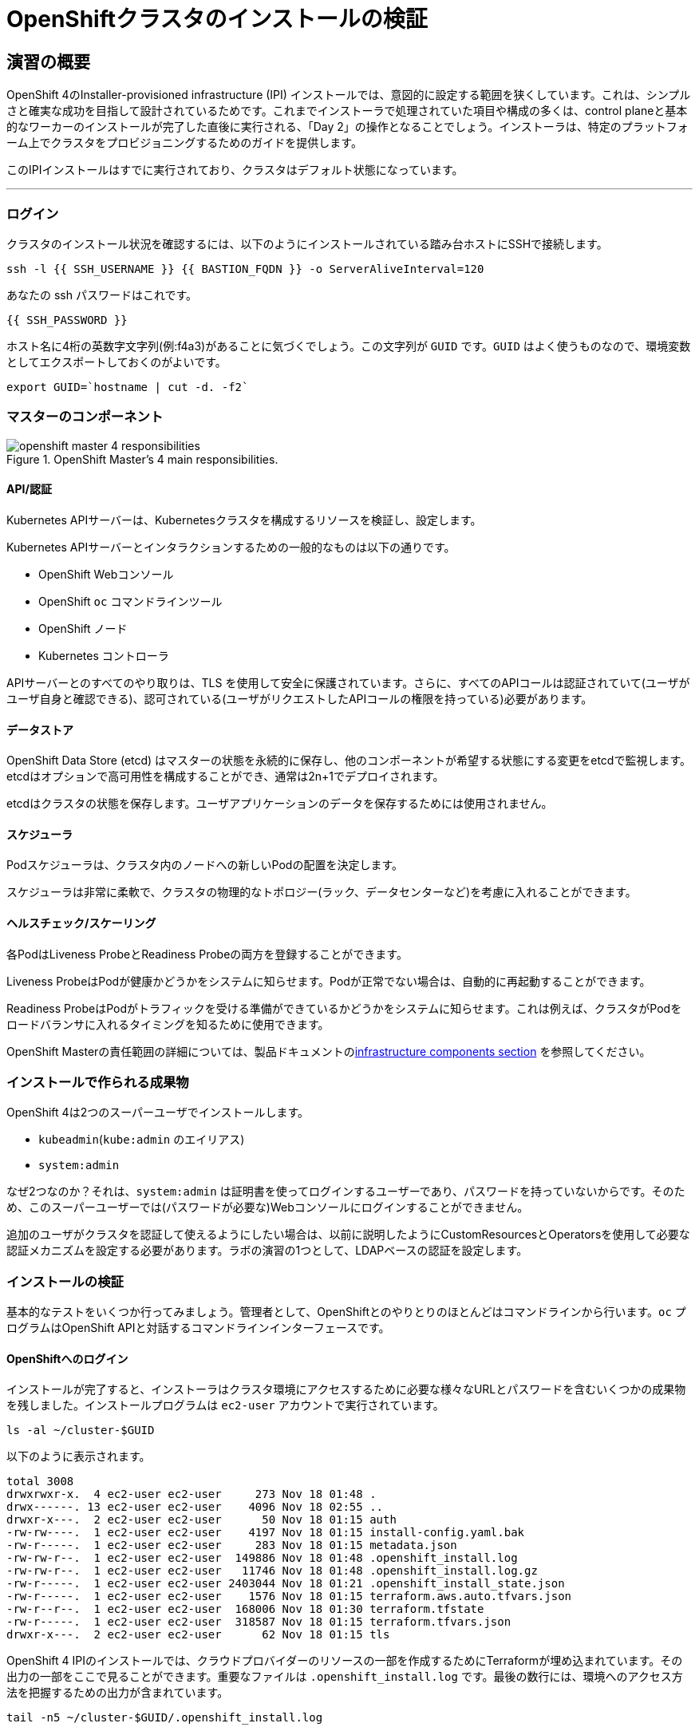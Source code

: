 = OpenShiftクラスタのインストールの検証
// Activate experimental attribute for Keyboard Shortcut keys
:experimental:

== 演習の概要
OpenShift 4のInstaller-provisioned infrastructure (IPI) インストールでは、意図的に設定する範囲を狭くしています。これは、シンプルさと確実な成功を目指して設計されているためです。これまでインストーラで処理されていた項目や構成の多くは、control planeと基本的なワーカーのインストールが完了した直後に実行される、「Day 2」の操作となることでしょう。インストーラは、特定のプラットフォーム上でクラスタをプロビジョニングするためのガイドを提供します。

このIPIインストールはすでに実行されており、クラスタはデフォルト状態になっています。

---

### ログイン
クラスタのインストール状況を確認するには、以下のようにインストールされている踏み台ホストにSSHで接続します。

[source,bash,role="execute"]
----
ssh -l {{ SSH_USERNAME }} {{ BASTION_FQDN }} -o ServerAliveInterval=120
----

あなたの ssh パスワードはこれです。

[source,bash,role="copypaste"]
----
{{ SSH_PASSWORD }}
----

ホスト名に4桁の英数字文字列(例:f4a3)があることに気づくでしょう。この文字列が `GUID` です。`GUID` はよく使うものなので、環境変数としてエクスポートしておくのがよいです。

[source,bash,role="execute"]
----
export GUID=`hostname | cut -d. -f2`
----

### マスターのコンポーネント
.OpenShift Master's 4 main responsibilities.
image::images/openshift_master_4_responsibilities.png[]


#### API/認証
Kubernetes APIサーバーは、Kubernetesクラスタを構成するリソースを検証し、設定します。

Kubernetes APIサーバーとインタラクションするための一般的なものは以下の通りです。

* OpenShift Webコンソール
* OpenShift `oc` コマンドラインツール
* OpenShift ノード
* Kubernetes コントローラ

APIサーバーとのすべてのやり取りは、TLS を使用して安全に保護されています。さらに、すべてのAPIコールは認証されていて(ユーザがユーザ自身と確認できる)、認可されている(ユーザがリクエストしたAPIコールの権限を持っている)必要があります。

#### データストア
OpenShift Data Store (etcd) はマスターの状態を永続的に保存し、他のコンポーネントが希望する状態にする変更をetcdで監視します。etcdはオプションで高可用性を構成することができ、通常は2n+1でデプロイされます。

[Note]
====
etcdはクラスタの状態を保存します。ユーザアプリケーションのデータを保存するためには使用されません。
====

#### スケジューラ
Podスケジューラは、クラスタ内のノードへの新しいPodの配置を決定します。

スケジューラは非常に柔軟で、クラスタの物理的なトポロジー(ラック、データセンターなど)を考慮に入れることができます。

#### ヘルスチェック/スケーリング
各PodはLiveness ProbeとReadiness Probeの両方を登録することができます。

Liveness ProbeはPodが健康かどうかをシステムに知らせます。Podが正常でない場合は、自動的に再起動することができます。

Readiness ProbeはPodがトラフィックを受ける準備ができているかどうかをシステムに知らせます。これは例えば、クラスタがPodをロードバランサに入れるタイミングを知るために使用できます。

OpenShift Masterの責任範囲の詳細については、製品ドキュメントのlink:https://docs.openshift.com/container-platform/3.11/architecture/infrastructure_components/kubernetes_infrastructure.html[infrastructure components section] を参照してください。

### インストールで作られる成果物
OpenShift 4は2つのスーパーユーザでインストールします。

* `kubeadmin`(`kube:admin` のエイリアス)
* `system:admin`

なぜ2つなのか？それは、`system:admin` は証明書を使ってログインするユーザーであり、パスワードを持っていないからです。そのため、このスーパーユーザーでは(パスワードが必要な)Webコンソールにログインすることができません。

追加のユーザがクラスタを認証して使えるようにしたい場合は、以前に説明したようにCustomResourcesとOperatorsを使用して必要な認証メカニズムを設定する必要があります。ラボの演習の1つとして、LDAPベースの認証を設定します。

### インストールの検証
基本的なテストをいくつか行ってみましょう。管理者として、OpenShiftとのやりとりのほとんどはコマンドラインから行います。`oc` プログラムはOpenShift APIと対話するコマンドラインインターフェースです。

#### OpenShiftへのログイン
インストールが完了すると、インストーラはクラスタ環境にアクセスするために必要な様々なURLとパスワードを含むいくつかの成果物を残しました。インストールプログラムは `ec2-user` アカウントで実行されています。

[source,bash,role="execute"]
----
ls -al ~/cluster-$GUID
----

以下のように表示されます。

----
total 3008
drwxrwxr-x.  4 ec2-user ec2-user     273 Nov 18 01:48 .
drwx------. 13 ec2-user ec2-user    4096 Nov 18 02:55 ..
drwxr-x---.  2 ec2-user ec2-user      50 Nov 18 01:15 auth
-rw-rw----.  1 ec2-user ec2-user    4197 Nov 18 01:15 install-config.yaml.bak
-rw-r-----.  1 ec2-user ec2-user     283 Nov 18 01:15 metadata.json
-rw-rw-r--.  1 ec2-user ec2-user  149886 Nov 18 01:48 .openshift_install.log
-rw-rw-r--.  1 ec2-user ec2-user   11746 Nov 18 01:48 .openshift_install.log.gz
-rw-r-----.  1 ec2-user ec2-user 2403044 Nov 18 01:21 .openshift_install_state.json
-rw-r-----.  1 ec2-user ec2-user    1576 Nov 18 01:15 terraform.aws.auto.tfvars.json
-rw-r--r--.  1 ec2-user ec2-user  168006 Nov 18 01:30 terraform.tfstate
-rw-r-----.  1 ec2-user ec2-user  318587 Nov 18 01:15 terraform.tfvars.json
drwxr-x---.  2 ec2-user ec2-user      62 Nov 18 01:15 tls
----

OpenShift 4 IPIのインストールでは、クラウドプロバイダーのリソースの一部を作成するためにTerraformが埋め込まれています。その出力の一部をここで見ることができます。重要なファイルは `.openshift_install.log` です。最後の数行には、環境へのアクセス方法を把握するための出力が含まれています。

[source,bash,role="execute"]
----
tail -n5 ~/cluster-$GUID/.openshift_install.log
----

以下のように表示されます。

----
time="2019-04-08T14:49:34Z" level=info msg="Install complete!"
time="2019-04-08T14:49:34Z" level=info msg="Run 'export KUBECONFIG=/home/ec2-user/cluster-f4a3/auth/kubeconfig' to manage the cluster with 'oc', the OpenShift CLI."
time="2019-04-08T14:49:34Z" level=info msg="The cluster is ready when 'oc login -u kubeadmin -p SxUr2-tQ2py-c6jq2-YtjW3' succeeds (wait a few minutes)."
time="2019-04-08T14:49:34Z" level=info msg="Access the OpenShift web-console here: https://console-openshift-console.apps.cluster-f4a3.f4a3.openshiftworkshop.com"
time="2019-04-08T14:49:34Z" level=info msg="Login to the console with user: kubeadmin, password: SxUr2-tQ2py-c6jq2-YtjW3"
----

インストールは別のシステムユーザで実行され、成果物のフォルダはあなたの `lab-user` フォルダに読み取り専用でマウントされています。`export` コマンドを与えてくれましたが、表示されているパスへの書き込み権限がありません。`oc` コマンドは `KUBECONFIG` ファイルに書き込もうとしますが、それはできません。

インストールプロセスでは、必要な設定を `~/.kube/config` にコピーしているので、すでにログインしています。以下のようにしてみてください。

[source,bash,role="execute"]
----
oc whoami
----

`oc` ツールが既にパスに入っていて、実行可能な状態になっているはずです。

#### クラスタのバージョンを調べる
まず、以下を実行してOpenShiftクラスタの現在のバージョンを確認します。

[source,bash,role="execute"]
----
oc get clusterversion
----

以下のような出力が表示されます。

----
NAME      VERSION   AVAILABLE   PROGRESSING   SINCE   STATUS
version   4.3.1     True        False         15m     Cluster version is 4.3.1
----

詳細については、以下のコマンドを実行します。

[source,bash,role="execute"]
----
oc describe clusterversion
----

これを実行すると、利用可能なアップデートなどの追加の詳細が表示されます。

----
Name:         version
Namespace:
Labels:       <none>
Annotations:  <none>
API Version:  config.openshift.io/v1
Kind:         ClusterVersion
Metadata:
  Creation Timestamp:  2020-11-10T15:59:59Z
  Generation:          1
  Managed Fields:
    API Version:  config.openshift.io/v1
    Fields Type:  FieldsV1
    fieldsV1:
      f:spec:
        .:
        f:channel:
        f:clusterID:
        f:upstream:
    Manager:      cluster-bootstrap
    Operation:    Update
    Time:         2020-11-10T15:59:59Z
    API Version:  config.openshift.io/v1
    Fields Type:  FieldsV1
    fieldsV1:
      f:status:
        .:
        f:availableUpdates:
        f:conditions:
        f:desired:
          .:
          f:channels:
          f:image:
          f:url:
          f:version:
        f:history:
        f:observedGeneration:
        f:versionHash:
    Manager:         cluster-version-operator
    Operation:       Update
    Time:            2020-11-10T16:30:21Z
  Resource Version:  26775
  Self Link:         /apis/config.openshift.io/v1/clusterversions/version
  UID:               aeecffc3-c364-425a-a324-01d32f019630
Spec:
  Channel:     stable-4.6
  Cluster ID:  e4ab25a7-7729-4b81-8770-274a531ea0d3
  Upstream:    https://api.openshift.com/api/upgrades_info/v1/graph
Status:
  Available Updates:  <nil>
  Conditions:
    Last Transition Time:  2020-11-10T16:30:21Z
    Message:               Done applying 4.6.1
    Status:                True
    Type:                  Available
    Last Transition Time:  2020-11-10T16:30:21Z
    Status:                False
    Type:                  Failing
    Last Transition Time:  2020-11-10T16:30:21Z
    Message:               Cluster version is 4.6.1
    Status:                False
    Type:                  Progressing
    Last Transition Time:  2020-11-10T15:59:59Z
    Status:                True
    Type:                  RetrievedUpdates
  Desired:
    Channels:
      candidate-4.6
      fast-4.6
      stable-4.6
    Image:    quay.io/openshift-release-dev/ocp-release@sha256:d78292e9730dd387ff6198197c8b0598da340b
e7678e8e1e4810b557a926c2b9
    URL:      https://access.redhat.com/errata/RHBA-2020:4196
    Version:  4.6.1
  History:
    Completion Time:    2020-11-10T16:30:21Z
    Image:              quay.io/openshift-release-dev/ocp-release@sha256:d78292e9730dd387ff6198197c8b
0598da340be7678e8e1e4810b557a926c2b9
    Started Time:       2020-11-10T15:59:59Z
    State:              Completed
    Verified:           false
    Version:            4.6.1
  Observed Generation:  1
  Version Hash:         l4WEdVTgp58=
Events:                 <none>
----

#### ノードを調べる
以下のコマンドを実行すると、OpenShiftが知っている *Nodes* の一覧が表示されます。

[source,bash,role="execute"]
----
oc get nodes
----

出力は以下のようになります。

----
NAME                                         STATUS   ROLES    AGE     VERSION
ip-10-0-128-29.us-west-2.compute.internal    Ready    worker   4h16m   v1.19.0+d59ce34
ip-10-0-154-253.us-west-2.compute.internal   Ready    master   4h26m   v1.19.0+d59ce34
ip-10-0-162-126.us-west-2.compute.internal   Ready    worker   4h17m   v1.19.0+d59ce34
ip-10-0-164-110.us-west-2.compute.internal   Ready    master   4h26m   v1.19.0+d59ce34
ip-10-0-197-0.us-west-2.compute.internal     Ready    worker   4h17m   v1.19.0+d59ce34
ip-10-0-203-93.us-west-2.compute.internal    Ready    master   4h26m   v1.19.0+d59ce34
----

3つのmasterと3つのworkerがあります。OpenShift *Master* はSDN（Software Defined Network）に参加する必要があるため、*Node* でもあります。追加の目的でノードが必要な場合は、IPIでクラウドプロバイダーのOperatorを活用すると、非常に簡単にノードを作成できます。OpenShiftのインフラコンポーネント(レジストリ、ルーターなど)を実行するためのノードを作成するのは、後の演習で行います。

#### Webコンソールを確認する
OpenShiftでは、ユーザ、開発者、アプリケーション運用者、管理者が環境とインタラクションするためのWebコンソールを提供しています。クラスタ自体のアップグレードを含むクラスタ管理機能の多くは、Webコンソールを使用するだけで実行できます。

Webコンソールは実際にはOpenShift環境内でアプリケーションとして実行され、OpenShift Routerを介して公開されます。ルーターについては、この後の演習で詳しく説明します。今は、リンクをkbd:[Ctrl]+クリックするだけでOKです。

{{ MASTER_URL }}

#### sshのセッションを終了
[source,role="execute"]
----
exit
----
誤って exit を何度も押してしまい、コンソールへの接続が閉じてしまった場合は、ウェブページを更新して再接続してください。

[Warning]
====
最初にWebコンソールにアクセスすると、ブラウザに自己署名証明書エラーが表示されます。OpenShiftをインストールすると、デフォルトでは、Webコンソールを含むOpenShift内のすべてのコンポーネント間通信に対してCA証明書とSSL証明書が生成されます。
====
